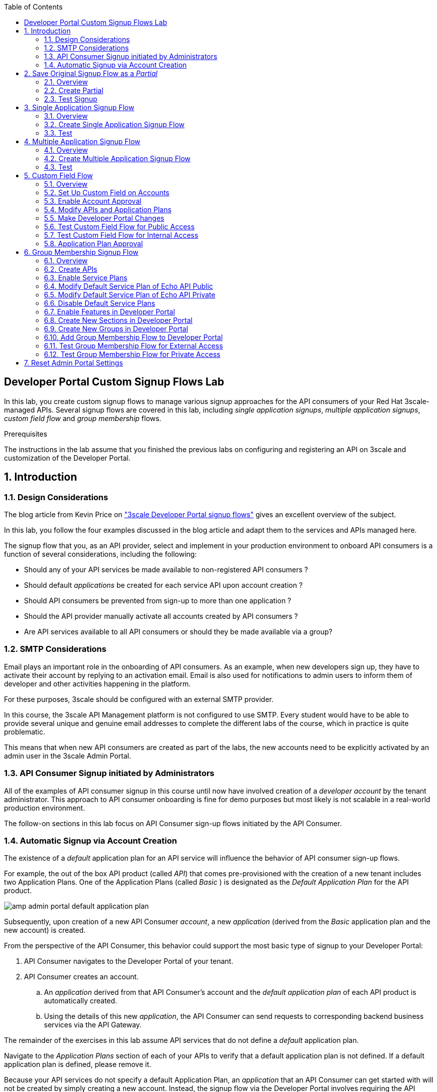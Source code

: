 :noaudio:
:scrollbar:
:toc2:
:linkattrs:
:data-uri:

== Developer Portal Custom Signup Flows Lab

In this lab, you create custom signup flows to manage various signup approaches for the API consumers of your Red Hat 3scale-managed APIs.
Several signup flows are covered in this lab, including _single application signups_, _multiple application signups_, _custom field flow_ and _group membership_ flows.

.Prerequisites
The instructions in the lab assume that you finished the previous labs on configuring and registering an API on 3scale and customization of the Developer Portal.

:numbered:

== Introduction

=== Design Considerations

The blog article from Kevin Price on link:https://developers.redhat.com/blog/2017/12/18/3scale-developer-portal-signup-flows/["3scale Developer Portal signup flows"] gives an excellent overview of the subject.

In this lab, you follow the four examples discussed in the blog article and adapt them to the services and APIs managed here.

The signup flow that you, as an API provider, select and implement in your production environment to onboard API consumers is a function of several considerations, including the following:

* Should any of your API services be made available to non-registered API consumers ?
* Should default _applications_ be created for each service API upon account creation ?
* Should API consumers be prevented from sign-up to more than one application ?
* Should the API provider manually activate all accounts created by API consumers ?
* Are API services available to all API consumers or should they be made available via a group?

=== SMTP Considerations

Email plays an important role in the onboarding of API consumers. As an example, when new developers sign up, they have to activate their account by replying to an activation email. Email is also used for notifications to admin users to inform them of developer and other activities  happening in the platform.

For these purposes, 3scale should be configured with an external SMTP provider.

In this course, the 3scale API Management platform is not configured to use SMTP. Every student would have to be able to provide several unique and genuine email addresses to complete the different labs of the course, which in practice is quite problematic.

This means that when new API consumers are created as part of the labs, the new accounts need to be explicitly activated by an admin user in the 3scale Admin Portal. 

=== API Consumer Signup initiated by Administrators

All of the examples of API consumer signup in this course until now have involved creation of a _developer account_ by the tenant administrator.
This approach to API consumer onboarding is fine for demo purposes but most likely is not scalable in a real-world production environment.

The follow-on sections in this lab focus on API Consumer sign-up flows initiated by the API Consumer.

=== Automatic Signup via Account Creation

The existence of a _default_ application plan for an API service will influence the behavior of API consumer sign-up flows.

For example, the out of the box API product (called _API_) that comes pre-provisioned with the creation of a new tenant includes two Application Plans.
One of the Application Plans (called _Basic_ ) is designated as the  _Default Application Plan_ for the API product.

image::images/amp_admin_portal_default_application_plan.png[]

Subsequently, upon creation of a new API Consumer  _account_, a new _application_ (derived from the _Basic_ application plan and the new account) is created.

From the perspective of the API Consumer, this behavior could support the most basic type of signup to your Developer Portal:

. API Consumer navigates to the Developer Portal of your tenant.
. API Consumer creates an account.
.. An _application_ derived from that API Consumer's account and the _default application plan_ of each API product is automatically created.
.. Using the details of this new _application_, the API Consumer can send requests to corresponding backend business services via the API Gateway.

The remainder of the exercises in this lab assume API services that do not define a _default_ application plan.

Navigate to the _Application Plans_ section of each of your APIs to verify that a default application plan is not defined. If a default application plan is defined, please remove it.

Because your API services do not specify a default Application Plan, an _application_ that an API Consumer can get started with will not be created by simply creating a new account.
Instead, the signup flow via the Developer Portal involves requiring the API Consumer to select specific applications plans.

== Save Original Signup Flow as a _Partial_

=== Overview

The out-of-the-box Homepage in the 3scale Content Management System (CMS), which gets rendered to API consumers in the Developer Portal, has a very simple signup flow embedded in it.

In this section of the lab, you extract that embedded signup flow and save it as a _partial_.
You then reference that new partial in your homepage.

Because you are simply moving the original signup flow logic from the Homepage to a referenced partial, you can expect to see no changes to the look and feel of your Developer Portal.

In subsequent sections of this lab, you implement more sophisticated signup flows that are also implemented as partials.
All of your signup flows can easily be swapped in and out of the Developer Portal Homepage simply by changing the reference to the desired partial.
You can then compare and contrast their features and behaviors.

=== Create Partial

. From the Admin Portal, navigate to *Audience -> Developer Portal*. This expands options related to the CMS.
. In the left-hand panel, click *Visit Portal*. +
Make note of the look and feel of the Developer Portal.
+
image::images/dev_portal_homepage.png[]
. In the left-hand panel, click *Content*.
. In the CMS, Open the *Homepage*.
. In the text editor, cut lines 119 through 182 (NOTE: do not delete) and save the change.
. From the *New Page* list at the top right, select *New Partial*:
+
image::images/dev_portal_cms_new_partial.png[]

. Enter `original_app_signup_form` as the *System name*.
. Paste the contents you previously cut from the *Homepage* into the text box and click *Create Partial*.
. Return to the *Homepage* text editor and enter the following at line 119:
+
-----
    {% include 'original_app_signup_form' %}
-----
+
image::images/dev_portal_cms_homepage_insert_partial.png[]

. Save the changes.

. Publish both changes by clicking *Drafts* in the left-hand panel, then *Publish All*:
+
image::images/dev_portal_cms_drafts_2.png[]

. Click *Visit Portal* again and make sure nothing has changed.

=== Test Signup

. In a browser window, navigate to the Developer Portal. From the Admin Portal you can use the *Visit Portal* link, or you can go directly to `https://${OCP_USER}-3scale.${OCP_WILDCARD_DOMAIN}`.
. Make sure you are logged out. If needed click the image:images/dev_portal_logout.png[] icon.
. Sign up for one of the plans of the Products API.
. In the _Sign Up_ page enter the *Organization Name*, *UserName*, *Email* and *Password*. The email should be a unique and valid, but not necessarily working, email address. +
Click *Sign up*. +
You are redirected to a page stating you will need to confirm your email address.
+
image::images/dev_portal_sign_up_confirm_email.png[]

. In the 3scale Admin Portal, navigate to *Audience -> Accounts -> Listing*.
. Notice the account that was created as result of signing up in the Developer Portal. The status of the account is *Created*.
+
image::images/amp_admin_portal_account_created.png[]
. Navigate to *Audience -> Applications -> Listing*. 
. Notice that an application has been created for the new account and which uses the application plan selected when signing up.
. Go back to the Developer Portal and try to login with the username or email address of the user you signed up with.
. Expect to see an error message stating that the account isn't active yet or hasn't been approved yet.
+
image::images/dev_portal_account_not_active.png[]
. Go back to the Admin Portal, navigate to *Audience -> Accounts -> Listing*, and click on the *Activate* link to activate the account.
+
image::images/amp_admin_portal_account_activate.png[]
+
Notice that the account status becomes *Approved*.
.  Go back to the Developer Portal and try to login with the username or email address of the activated user. You should be able to sign in successfully.
+
image::images/dev_portal_logged_in.png[]

== Single Application Signup Flow

=== Overview

This is the simplest signup flow that requires the API Consumer to select from application plans.

It allows a subscription to a single service and application plan upon account creation.

This signup flow is actually very similar to the original signup flow you saved as a partial in the previous section of this lab.

The only differences between this signup flow and the original are:

* The original partial is hard-coded to render the details of the _Products_ API.
* The `single-app` signup flow used in this section iterates through the application plans of all of the services from the provider account.
The API consumer is allowed to sign up for one of the many application plans displayed.

You do not need to enable any special features in the Developer Portal to use this flow.

=== Create Single Application Signup Flow

. The code for the signup flow can be found at https://raw.githubusercontent.com/btison/3scale_labs/main/devportal/signup/single_app_signup_form.html.liquid
. Examine the code for the signup flow:
* Service/Application filter:
+
----
            {% for service in provider.services %}
      		<h2> {{ service.name }} </h2>
      		<div class="row">
            {% for plan in service.application_plans%}
----
+
** The above liquid filter iterates through the list of all services for the provider, and then further iterates through all of the application plans.
Thus, this filter allows you to display a list of all services along with the _service plans_.

* Plan features/limits:
+
----
    <div class="col-md-4">
        <article class="panel panel-default">
            <div class="panel-heading">
                <strong>{{ plan.name }}</strong>
            </div>
            <div class="panel-body">
                <div class="row">
                    {% if plan.features == present %}
                    <div class="col-md-6">
                        <h5>Features</h5>
                        <ul class="features list-unstyled">
                            {% for feature in plan.features %}
                            <li>
                                <i class="fa fa-check"></i> {{ feature.name }}
                            </li>
                            {% endfor %}
                        </ul>
                    </div>
                    {% endif %}
                    <div class="col-md-6">
                        <h5>Limits</h5>
                        <ul class="limits list-unstyled">
                            {% if plan.usage_limits == present %} {% for limit in plan.usage_limits %}
                            <li>
                                <i class="fa fa-signal"></i> {{ limit.metric.name }} &ndash; {{ limit.value }} {{ limit.metric.unit }}s per {{ limit.period }}
                            </li>
                            {% endfor %} {% else %}
                            <li>
                                <i class="fa fa-signal"></i> No limits
                            </li>
                            {% endif %}
                        </ul>
                    </div>
                </div>
            </div>
----
** This code displays the plan name and the features and limits that are set up for the plan.

* Signup link:
+
----
                   <a class="btn btn-cta-secondary pull-right" href="{{ urls.signup }}?{{ plan | to_param }}&{{ service.service_plans.first | to_param }}">Signup to plan {{ plan.name }}</a>

----
** This section shows the link that redirects to the signup form for the chosen plan and service.

. Add this partial to the Developer Portal:
.. From the *New Page* list at the top right, select *New Partial*.
.. Enter `single_app_signup_form` as the *System name*.
.. Copy and paste the contents of the https://raw.githubusercontent.com/btison/3scale_labs/main/devportal/signup/single_app_signup_form.html.liquid into the text editor.
.. Click *Create Partial*.
.. Confirm that the partial shows up in the *Partials* list:
+
image::images/dev_portal_cms_partial_single_signup.png[]

. Edit the Homepage:
.. Near line 119, replace `original_app_signup_form` with `single_app_signup_form`:
+
----
    {% include 'single_app_signup_form' %}
----

. Save the file.
. Publish both changes by clicking Drafts in the left-hand panel, then Publish All:
+
image::images/dev_portal_cms_drafts_3.png[]

=== Test
. Navigate to the *Developer Portal* and make sure you are currently logged out.
. Verify that the home page now displays all of the API services and application plans that you created in the previous labs:
+
image::images/dev_portal_single_app_signup.png[]

. Sign up by clicking the signup link for one of the application plans.

* Note that you are only allowed to select the link for one application plan at a time.

. Complete the form with details about a new user, including a valid email address

. In the Admin Portal, navigate to *Audience -> Accounts* and verify that the account and user were created.
. Navigate to *Audience -> Applications -> Listing* and verify that an application has been created for the new account and which uses the plan chosen when signing up.
+
image::images/amp_admin_portal_application.png[]
. At this point you can activate the account, and sign in to the Developer Portal using the username or email.

== Multiple Application Signup Flow

=== Overview

The multiple application signup flow allows users to sign up for multiple services (and their associated application plans) at the same time.
It does so by providing a partial that renders a multiple-selection check-box HTML form in the Developer Portal.

In addition, the *Multiple Applications* feature needs to be enabled in the Developer Portal.

=== Create Multiple Application Signup Flow

. Log in to the Admin Portal and navigate to *Developer Portal*.
. Click *Feature Visibility*.
. Confirm that the *Multiple Services* and *Multiple Applications* features are marked *Visible*:
+
image::images/dev_portal_cms_feature_visibility.png[]

. The code for the signup flow can be found at https://raw.githubusercontent.com/btison/3scale_labs/main/devportal/signup/multiple_app_signup_form.html.liquid. +
Examine the code for the signup.
* Note that the form is very similar to the `single_app_signup_form.html.liquid` form.
. Observe the following key points:
* The signup form:
+
----
<form action="{{ urls.signup }}" method="get">
----

* The check box input:
+
----
<input type="checkbox" name="plan_ids[]" value="{{ plan.id }}">Signup to {{ plan.name }}</input>
<input type="hidden" name="plan_ids[]" value="{{ service.service_plans.first.id }}"></input>

----

* A "Submit" button that directs to the signup form:
+
----
    <button type="submit" class="btn btn-cta-primary">Signup</a>
----
. Upload the partial to the Developer Portal:
.. Enter `multi_app_signup_form` as the *System name*.
.. Copy and paste the contents of https://raw.githubusercontent.com/btison/3scale_labs/main/devportal/signup/multiple_app_signup_form.html.liquid into the text editor and click *Create Partial*.
. Make sure that the partial shows up in the menu.
. Edit the *Homepage* and change the `include` section to use `multi_app_signup_form` instead of `single_app_signup_form`.
. Save and publish the changes.

=== Test
. Navigate to the *Developer Portal* and make sure you are currently logged out.
. Confirm that the homepage now has the multiple signup form, with a check box for each application plan:
+
image::images/dev_portal_multiple_app_signup.png[]

. Attempt to sign up for two different applications, such as *Products Basic Plan* and *Unlimited*.
. Complete the form with details about a new user, including a valid email address.

. In the Admin Portal, navigate to *Audience -> Accounts* and verify that the account and user were created.
. Navigate to *Audience -> Applications -> Listing* and verify that two applications have been created for the new account.
+
image::images/amp_admin_portal_application_2.png[]
. Activate the new account.
. Go back to the Developer Portal and log in as the new user.
* Note that you can see all of the registered applications and the keys that were created for those applications:
+
image::images/dev_portal_logged_in_apps_and_creds.png[]
+
image::images/dev_portal_logged_in_apps_and_creds_2.png[]

== Custom Field Flow

=== Overview

In this section of the lab, you will make use of the following 3scale capabilities:

. *Custom _fields_ on API consumer accounts*
+
This flow uses a custom field on the API consumer account to control which services those API consumers can see and subscribe to.
+
A typical use case is one in which there are multiple application plans, each with different access--for example, one plan for internal developers and another for external developers.

. *API consumer account approval*
+
The custom field that you define on an API consumer account can be combined with signup flows that make use of the _Account Approval_ feature that an administrator uses to view and approve a user for a particular service.

. *Custom _features_ on application plans*
+
Custom _features_ on application plans correspond to the custom _fields_ on API consumer accounts and assist in the filtering of application plans visible in the Developer Portal during sign-up.

. *Allow consumers to select an application plan after account sign-up*

==== APIs
In this use case, you utilize the Echo API (with product name _API_). The Echo API has two application plans.

* *Unlimited* +
In this scenario, you make this _internal_ and available only to API consumers who are signed up as internal users.

* *Basic* +
In this scenario, you make this endpoint available to API consumers who are signed up as _public_ users.
+
You further restrict public users by requiring application approval by an administrator before they can access the API.

=== Set Up Custom Field on Accounts

You start by defining the custom field on the API consumer's Accounts object.

. Open the Admin Portal and navigate to *Audience -> Accounts -> Settings -> Fields Definitions*.
. Click *Create* to the right of *Account*:
+
image::images/amp_admin_portal_account_field_create.png[]

. Enter the following values:
* *Name*: `access`
* *Label*: `access`
* Leave the *Required*, *Hidden*, and *Read only* boxes unchecked.
* *Choices*: `internal, public`
+
image::images/amp_admin_portal_account_new_field.png[]
+
[NOTE]
====
You can make the field a *Required* field so that any user signup flow contains this field.
Another use case is to make it a *Hidden* field with simple JavaScript code providing this value--for example, based on the user's email address.
You can also make this field a *Read Only* field that only an API provider tenant administrator can change.

In this scenario, you leave all of these options unchecked so that upon signup, the user can see this field and optionally decide whether to gain access to the internal or public API.
====
. Click *Create* and verify that the field is successfully added to the Account object:
+
image::images/amp_admin_portal_account_fields.png[]

=== Enable Account Approval
It is possible to require that an API provider approves and activates all accounts initiated by API consumers.
In this section, you enable this feature.

. In the Admin Portal, as an API provider, navigate to *Audience -> Accounts -> Settings -> Usage Rules*.
. In the *Signup* section, check the *Account approval required* box.
+
image::images/amp_admin_portal_account_signup_approval.png[]
. Click *Update Settings*.

This feature is used in both this custom signup flow and the group membership signup flow introduced later in this lab.

=== Modify APIs and Application Plans

In this section, you define a custom feature for the Echo API service.

The values (`internal` and `public`) of this feature correspond to the values of the field you previously defined for all API consumer accounts.

==== Modify Echo API

. Navigate to *Product:API -> Applications -> Usage Rules* and check the *Developers can select a plan when creating a new application* box:
+
image::images/amp_admin_portal_product_application_usage_rules.png[]

. Click *Update Product*.

. Navigate to the *Basic* application plan of the Echo API.
. Go to *Products -> API -> Applications -> Application Plans*
. Click on plan *Basic* and in the page loaded, scroll down to see the features list.
. Create a new *Feature* with the following values:
* *Name*: `internal`
* *System name*: `internal`
* *Description*: `This Plan is intended for internal users.`
+
image::images/amp_admin_portal_application_plan_new_feature.png[]
. Click *Save*.
. Create another Feature with the following values:
* *Name*: `public`
* *System name*: `public`
* *Description*: `This Plan is intended for public users.`

. Click the image:images/amp_admin_portal_icon_disabled.png[] in the *Enabled?* column of the `public` feature to enable it. The `internal` feature should remain disabled.
+
image::images/amp_admin_portal_application_plan_features.png[]

. Open the *Unlimited* application plan. Notice that the new features are added automatically. Enable the `internal` feature, and leave the `public` feature disabled.

=== Make Developer Portal Changes

In this section, you specify two partials in the Homepage.

The first new partial (called: _unauthenticated_noplan_signup_form_) renders in the Developer Portal for unauthenticated users.
The second new partial (called: _custom_field_signup_form_)  renders in the Developer Portal only after the API consumer has registered a new account and authenticated in.

. Add the `unauthenticated_noplan_signup_form` partial using the contents of https://raw.githubusercontent.com/btison/3scale_labs/main/devportal/signup/unauthenticated_noplan_signup_form.html.liquid.
.. In the *Homepage*, modify the `include` statement near line 121, between a </section> tag and an {% endif %}:
+
----
  </section>

  {% include 'unauthenticated_noplan_signup_form' %}

{% endif %}
----

* This partial is rendered for unauthenticated users.
Note that it simply provides a link to the registration page.

. Add the `custom_field_signup_form` partial using the contents of https://raw.githubusercontent.com/btison/3scale_labs/main/devportal/signup/custom_field_plans.html.liquid.
.. In the *Homepage*, add the following after line 87 and before the `{% else %}` line:
+
----
{% include 'custom_field_signup_form' %}
----
+
image::images/dev_portal_cms_partial_custom_field.png[]

* This partial is rendered for authenticated API consumers.
Note that it contains logic to iterate through the list of services and application plans and then offers the API consumer the ability to register for only those plans available per the custom account field.

. Save and publish all of the changes.

=== Test Custom Field Flow for Public Access

. Navigate to the *Developer Portal* and make sure you are currently logged out.
. Click the link provided by `unauthenticated_noplan_signup_form`:
+
image::images/dev_portal_no_plan_signup.png[]

. Complete the form with details about a new user, including a valid email address.
. For *ACCESS*, select `public`.
. Click *Sign up*:
+
image::images/dev_portal_custom_signup_field.png[]

. In the Admin Portal, navigate to *Audience -> Accounts* and verify that the account and user were created:
+
image::images/amp_admin_portal_account_created_2.png[]

. Activate the user by clicking the *Activate* link on the _Accounts_ page.
. Notice that the account status becomes *Pending*, and that the account still needs to be approved. +
Click the *Approve* link to approve the account
+
image::images/amp_admin_portal_account_approve.png[]
+
Account activation is required because you (as an admin of your tenant) previously checked the box `Account approval required`.

. Log in to the Developer Portal as the new user and note that the homepage now displays only the *Basic* plan for the user to subscribe to:
+
image::images/dev_portal_public_plan.png[]
.. This plan is viewable to the authenticated API Consumer because the API Provider previously enabled the option: `Developers can select a plan when creating a new application` on the API.

. Click *Signup to plan Basic*
. On the _New Application_ page, enter a name an a description for the application:
+
image::images/dev_portal_new_application.png[]
+
Click *Create Application*.

=== Test Custom Field Flow for Internal Access

For this test, repeat the steps from the previous section to create a user with `internal` access, and make sure that you can subscribe the user to the `Unlimited` plan of the Echo API.

=== Application Plan Approval

An application plan can be marked as requiring approval. In that case an administrator has to approve every new application requesting that plan.

. Navigate to *Product:API -> Applications -> Application Plans* and open the *Basic* application plan.
. Check the *Applications require approval?* check-box.
+
image::images/amp_admin_portal_application_plan_approval.png[]
. Click *Update Application plan* to update the application plan.
. In the Developer Portal, sign up as a _public_ user, and subscribe to the *Basic* plan.
. Notice that the new application needs to be approved in the Admin Portal before the new user can get access to his user key in the Developer Portal.

== Group Membership Signup Flow

=== Overview

Group membership signup flow is especially useful when you want to control access to the services as well as the application plans.
If you want to specify _sections_ of HTML content that API consumers can access only when they have the correct permissions, this is the flow to use.

The use case for this exercise is similar to the previous exercise on custom field signup.
Instead of relying on application plans for `internal` and `public` user signup, you rely on _service plan_ features to restrict signups to API services.

Specifically in this use case, APIs are designated--via a feature of their default service plans--as either `external` or `private`.
In this manner, API consumers who are assigned to an `external` group by the API provider can only sign up for application plans from an `external` API.
Similarly, API consumers who are assigned to a `private` group by the API provider can only sign up for application plans from a `private` API.

You need a mechanism to allow an API provider to specify the type (`external` or `private`) of newly registered API consumer accounts.
You use *Groups* and *Sections* for this.

=== Create APIs

For this lab you configure a couple of new APIs, for which you reuse the Echo API Backend.

. In the Admin Portal, navigate to *Dashboard*
. Select the *Products* tab, and click *Create Product*.
. On the _New Product_ page:
* Select *Define manually*
* *Name*: `Echo API Public`
* *System name*: `echo_api_public`
. Click *Create Product*.
. Create an application plan for the API with following values:
* *Name*: `Public`
* *System name*: `echo_api_public`
. Publish the application plan.
. Navigate to *Product: Echo API Public -> Integration -> Backends*, and add the `API Backend` to the product with path `/`.
+
image::images/amp_admin_portal_product_echo_public.png[]
. Create another API named `Echo API Private` with an application plan named `Private`. Use the `API Backend` as backend.
+
image::images/amp_admin_portal_product_echo_private.png[]

=== Enable Service Plans
To set up this group membership signup flow, you need to enable _service plans_.

==== What are _service plans_ ?

Service Plans establish pricing and features on the service API level (as opposed to the application plan level).

They allow an API provider to define grades of service for each of the APIs available through the developer portal.

==== Procedure

. Log in to the Admin Portal and navigate to *Audience -> Accounts -> Settings -> Usage Rules*.
. Check the *Service Plans* box and click *Update Settings*:
+
image::images/amp_admin_portal_accounts_settings_service_plan.png[]

* Enabling service plans makes the following features visible in the Admin Portal:

** *<any API> -> Overview -> Published Service Plans*
+
image::images/amp_admin_portal_product_service_plans.png[]

** *Audience -> Accounts -> Subscriptions*:
+
image::images/amp_admin_portal_accounts_service_subscriptions.png[]

=== Modify Default Service Plan of Echo API Public

. As an API provider, navigate to the *Subscriptions -> Service Plans* section of the `Echo API Public` API.
. Make sure that the *Default Plan* text box is empty:
+
image::images/amp_admin_portal_default_service_plan.png[]

. Click the *Default* service plan.
. Click *New Feature* and enter the following values:
* *Name*: `External Feature`
* *System name*: `serviceplan/external`
* *Description*: `This is the external service plan.`
. Click *Save* and then click image:images/amp_admin_portal_icon_disabled.png[] in the *Enabled?* column to enable the feature:
+
image::images/amp_admin_portal_service_plan_feature.png[]

=== Modify Default Service Plan of Echo API Private

. As you did in the previous section, create a new feature for the *Default* service plan of the `Echo API Private` with the following details:
* *Name*: `Private Feature`
* *System name*: `serviceplan/private`
* *Description*: `This is the private service plan.`

. After save the new feature, click on the image:images/amp_admin_portal_icon_disabled.png[] in the *Enabled?* column to enable the feature.
. As you did with the previous service, make sure that the *Default* service plan text box for this API is empty.

=== Disable Default Service Plans

. Check the other APIs (_Product API_, _Echo API_), and make sure that the *Default*  service plan text box for these APIs is empty.

=== Enable Features in Developer Portal

By default, some features of the Developer Portal are configured as `hidden`.
Specifically for this group membership signup flow, you need to enable an important feature of the Developer Portal.

. Navigate to *Audience -> Developer Portal -> Feature Visibility*.
. Ensure the *Multiple Services* feature is marked _Visible_. Click *Show* if this is not the case.
+
image::images/dev_portal_cms_feature_visibility_3.png[]

=== Create New Sections in Developer Portal

HTML _sections_ are groupings of content and appear as entries in an outline of an HTML page.

Beyond this basic HTML functionality, 3scale API Management further enhances the use of HTML sections.
Specifically, 3scale API Management also maintains a listing of HTML sections that an API consumer of an account is affiliated with.

It is this latter capability of sections that facilitates the group membership signup flow.

. Navigate to *Audience -> Developer Portal -> Content*.
. Select *New Section* from the *New Page* list.
. Enter the following values:
* *Title*: `external`
* *Public*: Uncheck the box
* *Parent*: `.Root`
* *Partial path*: `/external`
+
image::images/dev_portal_cms_new_section_2.png[]
. Click *Create Section*.
. Create another *New Section* for `private` with the following values:
* *Title*: `private`
* *Public*: Uncheck the box
* *Parent*: `.Root`
* *Partial path*: `/private`

=== Create New Groups in Developer Portal

Now that you have defined HTML sections that align with your use case, you need to make use of _groups_ to create a grouping of these sections.

Later in the lab, you see how an API provider can associate groups to API consumer accounts.

. From the left-hand panel of the CMS, click *Groups*.
. Create a new group called `External` and assign it the `external` section:
+
image::images/dev_portal_cms_new_group.png[]

. Create another new group called `Private` and assign it the `private` section.
. Confirm that both groups are created and the correct sections are assigned (click on the group name and verify that the section is marked, you may need mark the section again after create the group) :
+
image::images/dev_portal_cms_groups.png[]

=== Add Group Membership Flow to Developer Portal

. Study the contents of https://raw.githubusercontent.com/btison/3scale_labs/main/devportal/signup/group_membership_plans.html.liquid and make sure you understand the liquid logic that is used to present the user with the correct signup form based on their group membership.

. Create a new partial `group_member_signup_form` in the Developer Portal.
. Paste the contents of https://raw.githubusercontent.com/btison/3scale_labs/main/devportal/signup/group_membership_plans.html.liquid into the new partial.

. Make the following changes to the *Homepage*:
.. At about line 89 (above the `{% else %}` liquid tag), remove the reference to the following line you created previously:
+
----
 {% include 'custom_field_signup_form' %}
----

..  Replace that line with the following:
+
----
  {% if current_user and current_account.applications.size == 0 %}

      {% if current_user.sections.size > 0 %}

        {% include 'group_member_signup_form' %}

      {% else %}

        {% include 'custom_field_signup_form' %}

    {% endif %}

  {% endif %}
----
+
NOTE: This liquid code ensures that if the user has a private section--that is, they are part of the group--then the section is presented to the user. Otherwise, the custom field signup form section is presented.

. In your *HomePage*, you should still have an include statement below the `{% else %}` tag that references the `unauthenticated_noplan_signup_form`
+
image::images/dev_portal_cms_homepage_group_member_signup.png[]

. Publish all of the changes in the Developer Portal.

=== Test Group Membership Flow for External Access

To subscribe to any API, an API consumer must sign up to create an account first.
Therefore, the services and plans are only visible to API consumers once they have an account.

The API provider assigns the appropriate group membership once the account has been created.

==== Register New User
. Navigate to the *Developer Portal* and make sure that you are currently logged out.
. Click the *Register and be approved for a plan* link.
. Complete the form with details about a new user, including a valid email address.
. Leave the *Access* parameter blank.
. Click *Sign up*.

==== Activate Account and Assign Group Membership
As the API provider, you need to activate the new account and assign group membership.

. In the Admin Portal, navigate to *Audience -> Accounts* and verify that the account and user were created:
+
image::images/amp_admin_portal_account_created_3.png[]
+
Note that the account does not have any service subscriptions or applications associated with it.
The reason for this is that you previously set the value of the *Default Service Plan* for all APIs to blank. 

. From the *Accounts* page, click *Activate* to activate the account.

. On the account's *Account Summary* page, click *Group Memberships*:
+
image::images/amp_admin_portal_account_created_4.png[]

. Assign the *External* group to the account and click *Save*:
+
image::images/amp_admin_portal_account_group_membership_2.png[]
+
NOTE: This step associates a list of sections to the API consumers of this account via the group of sections you previously created.
This becomes important in the `group_membership_plans` partial where the sections associated with a user are compared with the features of the API via the API's service plans.

. On the account's *Account Summary* page, click *Approve* to approve the account.
+
image::images/amp_admin_portal_account_approve_2.png[]

==== Subscribe to Service
As the API consumer, you need to subscribe to the service.

. In a new browser window, log in to the *Developer Portal* as the new user:
+
image::images/dev_portal_logged_in_group_membership.png[]

. Click *Subscribe to the Echo API Public service*. +
You are redirected to the *Services* page.
* Note that the *Services* page shows that the user subscribed to the *Default* service for the `Echo API Public` service:
+
image::images/dev_portal_service_subscriptions.png[]
+
NOTE: You can also edit the *Services - Index* page to show only the subscribed services or remove the link to the service subscriptions for the other services, so that the user can see only the services they are already subscribed to. This is an optional exercise.

. In the 3scale Admin Portal, verify that the new account is now associated with one service subscription:
+
image::images/amp_admin_portal_account_service_subscriptions.png[]

==== Select and Approve Application

. In the Developer Portal, as the API consumer, click *Applications*.
. Click *Create New Application*.
. Complete the form and click *Create Application*

. In the 3scale Admin Portal, verify that the account is now associated with an application for the *Public* application plan of the *Echo API Public* service.

=== Test Group Membership Flow for Private Access

Repeat the steps from the previous section to create a user with `private` group membership, and make sure that you can subscribe the user to the *Echo API Private* service`.

== Reset Admin Portal Settings

Before continuing with the remainder of the labs, it is recommended to reset some of the settings introduced in this lab. More in particular:

* In *Audience -> Accounts -> Settings -> Usage Rules*:
** Uncheck *Account approval required*.
** Uncheck *Service Plans*
** Click *Update Settings*
* In *Product:API -> Applications -> Application Plans -> Basic*:
** Uncheck *Applications require approval?*
** Click *Update Application plan*
* In the Developer Portal Homepage:
** Remove the `{% if %}` block between lines 89 and 101
** Replace the `{% include %}` statement at line 105 with `{% include 'original_app_signup_form' %}`
